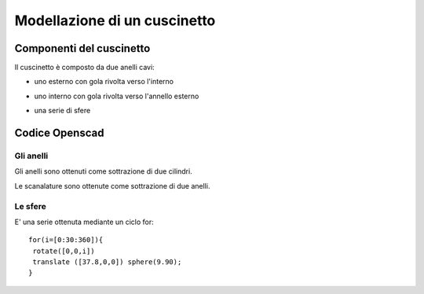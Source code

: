Modellazione di un cuscinetto
=============================

.. image:: ./images/cuscinetto_finito.png

Componenti del cuscinetto
-------------------------
Il cuscinetto è composto da due anelli cavi:

* uno esterno con gola rivolta verso l'interno

.. image:: ./images/anello_esterno.png

* uno interno con gola rivolta verso l'annello esterno

.. image:: ./images/anello_interno.png

* una serie di sfere

.. image:: ./images/sfere.png

Codice Openscad
---------------

Gli anelli
**********
Gli anelli sono ottenuti come sottrazione di due cilindri.

.. image:: ./images/anello.png

Le scanalature sono ottenute come sottrazione di due anelli.

.. image:: ./images/anello_Cscanalatura.png

Le sfere
********
E' una serie ottenuta mediante un ciclo for::

 for(i=[0:30:360]){
  rotate([0,0,i])
  translate ([37.8,0,0]) sphere(9.90);
 }

